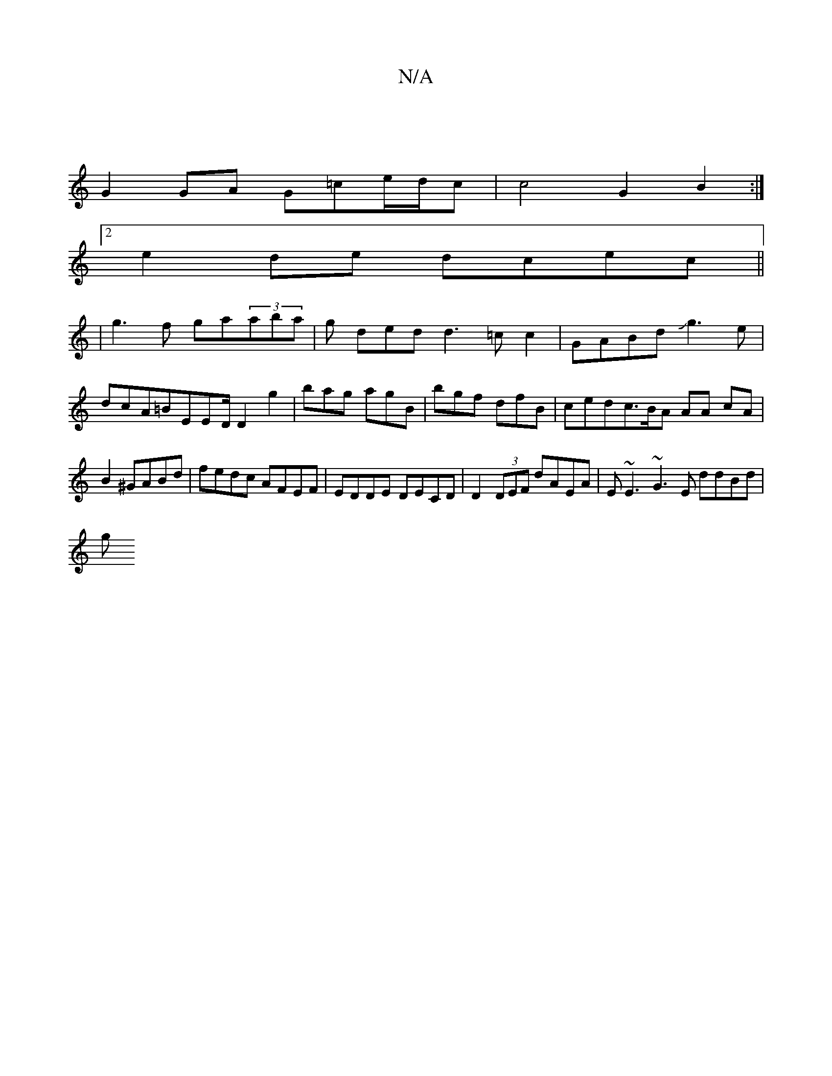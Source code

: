 X:1
T:N/A
M:4/4
R:N/A
K:Cmajor
|
G2 GA G=ce/d/c | c4 G2 B2:|2
e2 de dcec||
| g3f ga(3aba|g ded d3=c c2|GABd Jg3e|dcA=BEED/2 D2 g2|bag agB | bgf dfB | cedc>BA AA cA|B2 ^GABd | fedc AFEF | EDDE DECD | D2(3DEF dAEA | E~E3 ~G3E ddBd|
g